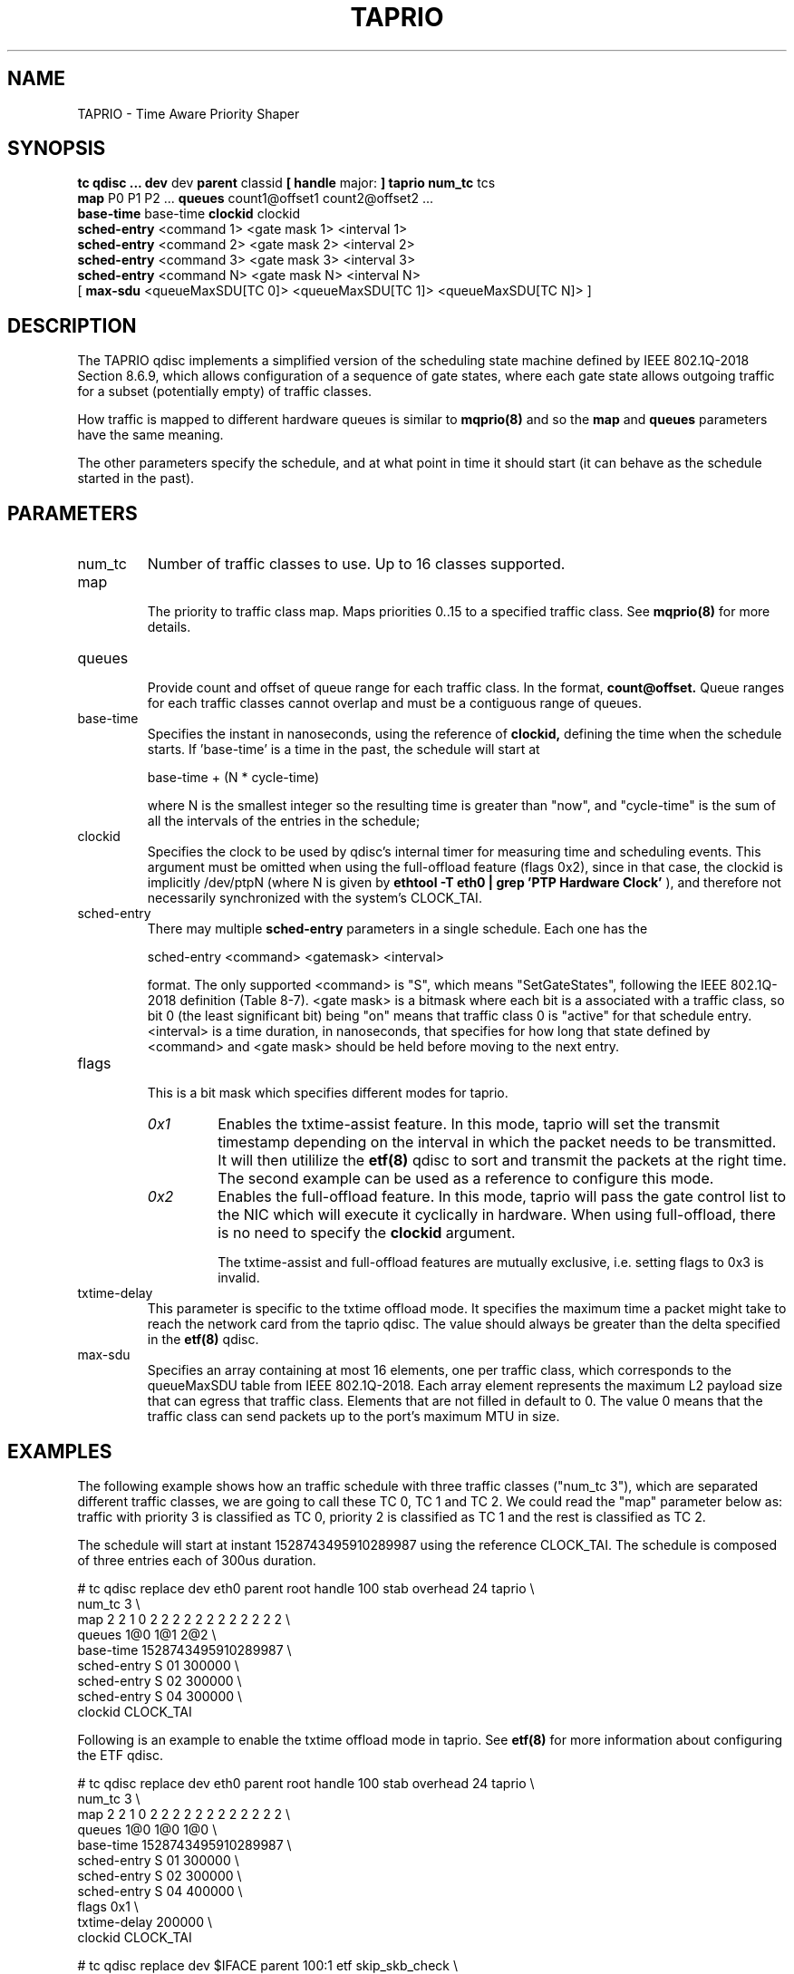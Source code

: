 .TH TAPRIO 8 "25 Sept 2018" "iproute2" "Linux"
.SH NAME
TAPRIO \- Time Aware Priority Shaper
.SH SYNOPSIS
.B tc qdisc ... dev
dev
.B parent
classid
.B [ handle
major:
.B ] taprio num_tc
tcs
.ti +8
.B map
P0 P1 P2 ...
.B queues
count1@offset1 count2@offset2 ...
.ti +8
.B base-time
base-time
.B clockid
clockid
.ti +8
.B sched-entry
<command 1> <gate mask 1> <interval 1>
.ti +8
.B sched-entry
<command 2> <gate mask 2> <interval 2>
.ti +8
.B sched-entry
<command 3> <gate mask 3> <interval 3>
.ti +8
.B sched-entry
<command N> <gate mask N> <interval N>
.ti +8
[
.B max-sdu
<queueMaxSDU[TC 0]> <queueMaxSDU[TC 1]> <queueMaxSDU[TC N]> ]

.SH DESCRIPTION
The TAPRIO qdisc implements a simplified version of the scheduling
state machine defined by IEEE 802.1Q-2018 Section 8.6.9, which allows
configuration of a sequence of gate states, where each gate state
allows outgoing traffic for a subset (potentially empty) of traffic
classes.

How traffic is mapped to different hardware queues is similar to
.BR mqprio(8)
and so the
.B map
and
.B queues
parameters have the same meaning.

The other parameters specify the schedule, and at what point in time
it should start (it can behave as the schedule started in the past).

.SH PARAMETERS
.TP
num_tc
.BR
Number of traffic classes to use. Up to 16 classes supported.

.TP
map
.br
The priority to traffic class map. Maps priorities 0..15 to a specified
traffic class. See
.BR mqprio(8)
for more details.

.TP
queues
.br
Provide count and offset of queue range for each traffic class. In the
format,
.B count@offset.
Queue ranges for each traffic classes cannot overlap and must be a
contiguous range of queues.

.TP
base-time
.br
Specifies the instant in nanoseconds, using the reference of
.B clockid,
defining the time when the schedule starts. If 'base-time' is a time
in the past, the schedule will start at

base-time + (N * cycle-time)

where N is the smallest integer so the resulting time is greater than
"now", and "cycle-time" is the sum of all the intervals of the entries
in the schedule;

.TP
clockid
.br
Specifies the clock to be used by qdisc's internal timer for measuring
time and scheduling events. This argument must be omitted when using the
full-offload feature (flags 0x2), since in that case, the clockid is
implicitly /dev/ptpN (where N is given by
.B ethtool -T eth0 | grep 'PTP Hardware Clock'
), and therefore not necessarily synchronized with the system's CLOCK_TAI.

.TP
sched-entry
.br
There may multiple
.B sched-entry
parameters in a single schedule. Each one has the

sched-entry <command> <gatemask> <interval>

format. The only supported <command> is "S", which
means "SetGateStates", following the IEEE 802.1Q-2018 definition
(Table 8-7). <gate mask> is a bitmask where each bit is a associated
with a traffic class, so bit 0 (the least significant bit) being "on"
means that traffic class 0 is "active" for that schedule entry.
<interval> is a time duration, in nanoseconds, that specifies for how
long that state defined by <command> and <gate mask> should be held
before moving to the next entry.

.TP
flags
.br
This is a bit mask which specifies different modes for taprio.
.RS
.TP
.I 0x1
Enables the txtime-assist feature. In this mode, taprio will set the transmit
timestamp depending on the interval in which the packet needs to be
transmitted. It will then utililize the
.BR etf(8)
qdisc to sort and transmit the packets at the right time. The second example
can be used as a reference to configure this mode.
.TP
.I 0x2
Enables the full-offload feature. In this mode, taprio will pass the gate
control list to the NIC which will execute it cyclically in hardware.
When using full-offload, there is no need to specify the
.B clockid
argument.

The txtime-assist and full-offload features are mutually exclusive, i.e.
setting flags to 0x3 is invalid.
.RE

.TP
txtime-delay
.br
This parameter is specific to the txtime offload mode. It specifies the maximum
time a packet might take to reach the network card from the taprio qdisc. The
value should always be greater than the delta specified in the
.BR etf(8)
qdisc.

.TP
max-sdu
.br
Specifies an array containing at most 16 elements, one per traffic class, which
corresponds to the queueMaxSDU table from IEEE 802.1Q-2018. Each array element
represents the maximum L2 payload size that can egress that traffic class.
Elements that are not filled in default to 0. The value 0 means that the
traffic class can send packets up to the port's maximum MTU in size.

.SH EXAMPLES

The following example shows how an traffic schedule with three traffic
classes ("num_tc 3"), which are separated different traffic classes,
we are going to call these TC 0, TC 1 and TC 2. We could read the
"map" parameter below as: traffic with priority 3 is classified as TC
0, priority 2 is classified as TC 1 and the rest is classified as TC
2.

The schedule will start at instant 1528743495910289987 using the
reference CLOCK_TAI. The schedule is composed of three entries each of
300us duration.

.EX
# tc qdisc replace dev eth0 parent root handle 100 stab overhead 24 taprio \\
              num_tc 3 \\
              map 2 2 1 0 2 2 2 2 2 2 2 2 2 2 2 2 \\
              queues 1@0 1@1 2@2 \\
              base-time 1528743495910289987 \\
              sched-entry S 01 300000 \\
              sched-entry S 02 300000 \\
              sched-entry S 04 300000 \\
              clockid CLOCK_TAI
.EE

Following is an example to enable the txtime offload mode in taprio. See
.BR etf(8)
for more information about configuring the ETF qdisc.

.EX
# tc qdisc replace dev eth0 parent root handle 100 stab overhead 24 taprio \\
              num_tc 3 \\
              map 2 2 1 0 2 2 2 2 2 2 2 2 2 2 2 2 \\
              queues 1@0 1@0 1@0 \\
              base-time 1528743495910289987 \\
              sched-entry S 01 300000 \\
              sched-entry S 02 300000 \\
              sched-entry S 04 400000 \\
              flags 0x1 \\
              txtime-delay 200000 \\
              clockid CLOCK_TAI

# tc qdisc replace dev $IFACE parent 100:1 etf skip_skb_check \\
              offload delta 200000 clockid CLOCK_TAI
.EE

The following is a schedule in full offload mode. The
.B base-time
is 200 ns and the
.B cycle-time
is implicitly calculated as the sum of all
.B sched-entry
durations (i.e. 20 us + 20 us + 60 us = 100 us). Although the base-time is in
the past, the hardware will start executing the schedule at a PTP time equal to
the smallest integer multiple of 100 us, plus 200 ns, that is larger than the
NIC's current PTP time. In addition, the MTU for traffic class 5 is limited to
200 octets, so that the interference this creates upon traffic class 7 during
the time window when their gates are both open is bounded. The interference is
determined by the transmit time of the max SDU, plus the L2 header length, plus
the L1 overhead (determined from the size table specified using
.BR tc-stab(8)).

.EX
# tc qdisc add dev eth0 parent root stab overhead 24 taprio \\
              num_tc 8 \\
              map 0 1 2 3 4 5 6 7 \\
              queues 1@0 1@1 1@2 1@3 1@4 1@5 1@6 1@7 \\
              max-sdu 0 0 0 0 0 200 0 0 \\
              base-time 200 \\
              sched-entry S 80 20000 \\
              sched-entry S a0 20000 \\
              sched-entry S 5f 60000 \\
              flags 0x2
.EE

.SH SEE ALSO
.BR tc-stab(8)

.SH AUTHORS
Vinicius Costa Gomes <vinicius.gomes@intel.com>
